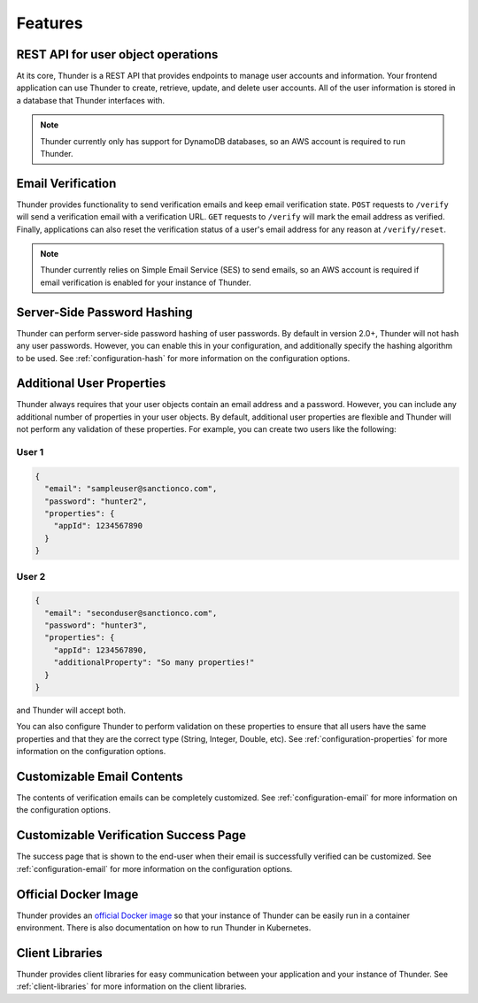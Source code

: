 .. title:: Features

.. _features:

########
Features
########

REST API for user object operations
===================================

At its core, Thunder is a REST API that provides endpoints to manage user accounts and information.
Your frontend application can use Thunder to create, retrieve, update, and delete user accounts.
All of the user information is stored in a database that Thunder interfaces with.

.. note::

    Thunder currently only has support for DynamoDB databases, so an AWS account is required to run
    Thunder.

Email Verification
==================

Thunder provides functionality to send verification emails and keep email verification state.
``POST`` requests to ``/verify`` will send a verification email with a verification URL. ``GET``
requests to ``/verify`` will mark the email address as verified. Finally, applications can also
reset the verification status of a user's email address for any reason at ``/verify/reset``.

.. note::

    Thunder currently relies on Simple Email Service (SES) to send emails, so an AWS account is
    required if email verification is enabled for your instance of Thunder.

Server-Side Password Hashing
============================

Thunder can perform server-side password hashing of user passwords. By default in version 2.0+,
Thunder will not hash any user passwords. However, you can enable this in your configuration, and
additionally specify the hashing algorithm to be used. See :ref:`configuration-hash` for more
information on the configuration options.

Additional User Properties
==========================

Thunder always requires that your user objects contain an email address and a password. However,
you can include any additional number of properties in your user objects. By default, additional
user properties are flexible and Thunder will not perform any validation of these properties. For
example, you can create two users like the following:

User 1
------

.. code-block:: json

    {
      "email": "sampleuser@sanctionco.com",
      "password": "hunter2",
      "properties": {
        "appId": 1234567890
      }
    }

User 2
------

.. code-block:: json

    {
      "email": "seconduser@sanctionco.com",
      "password": "hunter3",
      "properties": {
        "appId": 1234567890,
        "additionalProperty": "So many properties!"
      }
    }

and Thunder will accept both.

You can also configure Thunder to perform validation on these properties to ensure that all users
have the same properties and that they are the correct type (String, Integer, Double, etc). See
:ref:`configuration-properties` for more information on the configuration options.

Customizable Email Contents
===========================

The contents of verification emails can be completely customized. See :ref:`configuration-email`
for more information on the configuration options.

Customizable Verification Success Page
======================================

The success page that is shown to the end-user when their email is successfully verified can be
customized. See :ref:`configuration-email` for more information on the configuration options.

Official Docker Image
=====================

Thunder provides an `official Docker image <https://hub.docker.com/r/rohannagar/thunder/>`_ so that
your instance of Thunder can be easily run in a container environment. There is also documentation
on how to run Thunder in Kubernetes.

Client Libraries
================

Thunder provides client libraries for easy communication between your application and your instance
of Thunder. See :ref:`client-libraries` for more information on the client libraries.
